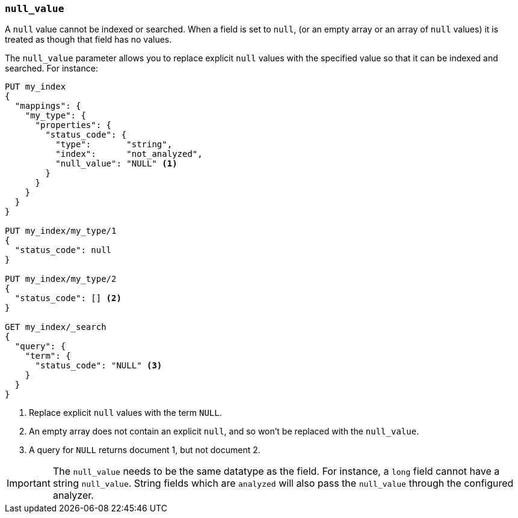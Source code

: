 [[null-value]]
=== `null_value`

A `null` value cannot be indexed or searched.  When a field is set to `null`,
(or an empty array or an array of `null` values)  it is treated as though that
field has no values.

The `null_value` parameter allows you to replace explicit `null` values with
the specified value so that it can be indexed and searched.  For instance:

[source,js]
--------------------------------------------------
PUT my_index
{
  "mappings": {
    "my_type": {
      "properties": {
        "status_code": {
          "type":       "string",
          "index":      "not_analyzed",
          "null_value": "NULL" <1>
        }
      }
    }
  }
}

PUT my_index/my_type/1
{
  "status_code": null
}

PUT my_index/my_type/2
{
  "status_code": [] <2>
}

GET my_index/_search
{
  "query": {
    "term": {
      "status_code": "NULL" <3>
    }
  }
}
--------------------------------------------------
// AUTOSENSE
<1> Replace explicit `null` values with the term `NULL`.
<2> An empty array does not contain an explicit `null`, and so won't be replaced with the `null_value`.
<3> A query for `NULL` returns document 1, but not document 2.

IMPORTANT: The `null_value` needs to be the same datatype as the field.  For
instance, a `long` field cannot have a string `null_value`.  String fields
which are `analyzed` will also pass the `null_value` through the configured
analyzer.
